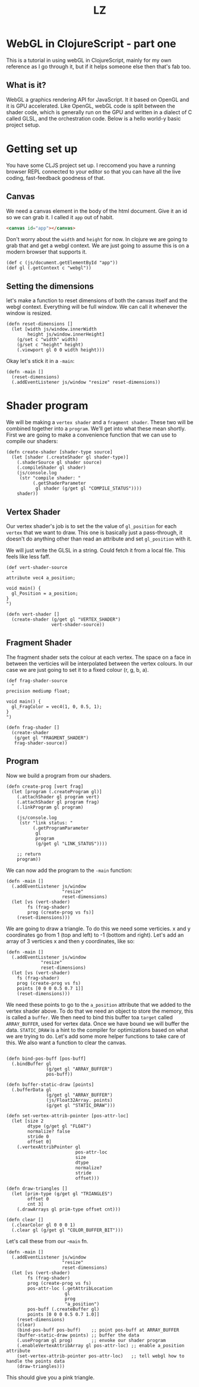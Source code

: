 #+Title: LZ 

* WebGL in ClojureScript - part one
This is a tutorial in using webGL in ClojureScript, mainly for my own reference as I go through it, but if it helps someone else then that's fab too.

** What is it?
WebGL a graphics rendering API for JavaScript. It it based on OpenGL and it is GPU accelerated. Like OpenGL, webGL code is split between the shader code, which is generally run on the GPU and written in a dialect of C called GLSL, and the orchestration code. Below is a hello world-y basic project setup.

* Getting set up
You have some CLJS project set up. I reccomend you have a running browser REPL connected to your editor so that you can have all the live coding, fast-feedback goodness of that.

** Canvas
We need a canvas element in the body of the html document. Give it an id so we can grab it. I called it ~app~ out of habit.

#+BEGIN_SRC html
<canvas id="app"></canvas>
#+END_SRC

Don't worry about the ~width~ and ~height~ for now. In clojure we are going to grab that and get a webgl context. We are just going to assume this is on a modern browser that supports it.

#+BEGIN_SRC clojurescript
(def c (js/document.getElementById "app"))
(def gl (.getContext c "webgl"))  
#+END_SRC

** Setting the dimensions
let's make a function to reset dimensions of both the canvas itself and the webgl context. Everything will be full window. We can call it whenever the window is resized.

#+BEGIN_SRC clojurescript
(defn reset-dimensions []
  (let [width js/window.innerWidth
        height js/window.innerHeight]
    (g/set c "width" width)
    (g/set c "height" height)
    (.viewport gl 0 0 width height)))
#+END_SRC

Okay let's stick it in a ~-main~:

#+BEGIN_SRC clojurescript
(defn -main []
  (reset-dimensions)
  (.addEventListener js/window "resize" reset-dimensions))
#+END_SRC

* Shader program
We will be making a ~vertex shader~ and a ~fragment shader~. These two will be combined together into a ~program~. We'll get into what these mean shortly. First we are going to make a convenience function that we can use to compile our shaders:

#+BEGIN_SRC clojurescript
(defn create-shader [shader-type source]
  (let [shader (.createShader gl shader-type)]
    (.shaderSource gl shader source)
    (.compileShader gl shader)
    (js/console.log
     (str "compile shader: "
          (.getShaderParameter
           gl shader (g/get gl "COMPILE_STATUS"))))
    shader))
#+END_SRC

** Vertex Shader
Our vertex shader's job is to set the the value of ~gl_position~ for each ~vertex~ that we want to draw. This one is basically just a pass-through, it doesn't do anything other than read an attribute and set ~gl_position~ with it.

We will just write the GLSL in a string. Could fetch it from a local file. This feels like less faff.

#+BEGIN_SRC clojurescript
(def vert-shader-source
  "
attribute vec4 a_position; 

void main() {
  gl_Position = a_position;
}
")

(defn vert-shader []
  (create-shader (g/get gl "VERTEX_SHADER")
                 vert-shader-source))
#+END_SRC

** Fragment Shader
The fragment shader sets the colour at each vertex. The space on a face in between the verticies will be interpolated between the vertex colours. In our case we are just going to set it to a fixed colour (r, g, b, a).

#+BEGIN_SRC clojurescript
(def frag-shader-source
  "
precision mediump float;

void main() {
  gl_FragColor = vec4(1, 0, 0.5, 1);
}
")

(defn frag-shader []
  (create-shader
   (g/get gl "FRAGMENT_SHADER")
   frag-shader-source))
#+END_SRC

** Program
Now we build a program from our shaders.

#+BEGIN_SRC clojurescript
(defn create-prog [vert frag]
  (let [program (.createProgram gl)]
    (.attachShader gl program vert)
    (.attachShader gl program frag)
    (.linkProgram gl program)

    (js/console.log
     (str "link status: "
          (.getProgramParameter
           gl
           program
           (g/get gl "LINK_STATUS"))))
    
    ;; return
    program))
#+END_SRC

We can now add the program to the ~-main~ function:

#+BEGIN_SRC clojurescript
(defn -main []
  (.addEventListener js/window
                     "resize"
                     reset-dimensions)
  (let [vs (vert-shader)
        fs (frag-shader)
        prog (create-prog vs fs)]
    (reset-dimensions)))
#+END_SRC

We are going to draw a triangle. To do this we need some verticies. x and y coordinates go from 1 (top and left) to -1 (bottom and right). Let's add an array of 3 verticies x and then y coordinates, like so:

#+BEGIN_SRC clojurescript
(defn -main []
  (.addEventListener js/window
		     "resize"
		     reset-dimensions)
  (let [vs (vert-shader)
	fs (frag-shader)
	prog (create-prog vs fs)
	points [0 0 0 0.5 0.7 1]]
    (reset-dimensions)))
#+END_SRC

We need these points to go to the ~a_position~ attribute that we added to the vertex shader above. To do that we need an object to store the memory, this is called a ~buffer~. We then need to bind this buffer toa ~target~ called ~ARRAY_BUFFER~, used for vertex data. Once we have bound we will buffer the data. ~STATIC_DRAW~ is a hint to the compiler for optimizations based on what we are trying to do. Let's add some more helper functions to take care of this. We also want a function to clear the canvas.

#+BEGIN_SRC clojurescript

(defn bind-pos-buff [pos-buff]
  (.bindBuffer gl
               (g/get gl "ARRAY_BUFFER")
               pos-buff))

(defn buffer-static-draw [points]
  (.bufferData gl
               (g/get gl "ARRAY_BUFFER")
               (js/Float32Array. points)
               (g/get gl "STATIC_DRAW")))

(defn set-vertex-attrib-pointer [pos-attr-loc]
  (let [size 2
        dtype (g/get gl "FLOAT")
        normalize? false
        stride 0
        offset 0]
    (.vertexAttribPointer gl
                          pos-attr-loc
                          size
                          dtype
                          normalize?
                          stride
                          offset)))

(defn draw-triangles []
  (let [prim-type (g/get gl "TRIANGLES")
        offset 0
        cnt 3]
    (.drawArrays gl prim-type offset cnt)))

(defn clear []
  (.clearColor gl 0 0 0 1)
  (.clear gl (g/get gl "COLOR_BUFFER_BIT")))
#+END_SRC

Let's call these from our -~main~ fn.

#+BEGIN_SRC clojurescript
(defn -main []
  (.addEventListener js/window
                     "resize"
                     reset-dimensions)
  (let [vs (vert-shader)
        fs (frag-shader)
        prog (create-prog vs fs)
        pos-attr-loc (.getAttribLocation
                      gl
                      prog
                      "a_position")
        pos-buff (.createBuffer gl)
        points [0 0 0 0.5 0.7 1.0]]   
    (reset-dimensions)
    (clear)
    (bind-pos-buff pos-buff)    ;; point pos-buff at ARRAY_BUFFER   
    (buffer-static-draw points) ;; buffer the data
    (.useProgram gl prog)       ;; envoke our shader program
    (.enableVertexAttribArray gl pos-attr-loc) ;; enable a_position attribute
    (set-vertex-attrib-pointer pos-attr-loc)   ;; tell webgl how to handle the points data
    (draw-triangles)))
#+END_SRC

This should give you a pink triangle.
